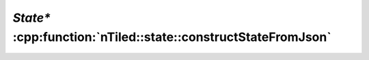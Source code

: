 .. _nTiled-state-constructStateFromJson:

`State*` :cpp:function:`nTiled::state::constructStateFromJson`
==============================================================

.. doxygenfunction:: nTiled::state::constructStateFromJson
